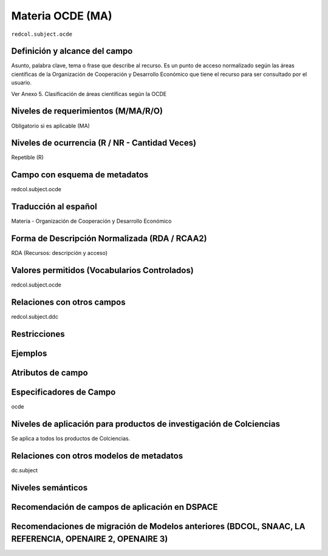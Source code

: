 .. _redcol.subject.ocde:

Materia OCDE (MA)
=================

``redcol.subject.ocde``

Definición y alcance del campo
------------------------------
Asunto, palabra clave, tema o frase que describe al recurso. Es un punto de acceso normalizado según las áreas científicas de la Organización de Cooperación y Desarrollo Económico que tiene el recurso para ser consultado por el usuario.

Ver Anexo 5. Clasificación de áreas científicas según la OCDE

Niveles de requerimientos (M/MA/R/O)
------------------------------------
Obligatorio si es aplicable (MA)

Niveles de ocurrencia (R / NR -  Cantidad Veces)
------------------------------------------------
Repetible (R)

Campo con esquema de metadatos
------------------------------
redcol.subject.ocde

Traducción al español
---------------------
Materia - Organización de Cooperación y Desarrollo Económico 

Forma de Descripción Normalizada (RDA / RCAA2)
----------------------------------------------
RDA (Recursos: descripción y acceso)

Valores permitidos (Vocabularios Controlados)
---------------------------------------------
redcol.subject.ocde

Relaciones con otros campos
---------------------------
redcol.subject.ddc

Restricciones
-------------

Ejemplos
--------

.. code-block:: xml
   :linenos:

   <redcol.subject.ocde>Economía</redcol.subject.ocde>
   <redcol.subject.ocde>Tecnología</redcol.subject.ocde>

.. _DataCite MetadataKernel: http://schema.datacite.org/meta/kernel-4.1/

Atributos de campo
------------------

Especificadores de Campo
------------------------
ocde

Niveles de aplicación para productos de investigación de Colciencias
--------------------------------------------------------------------
Se aplica a todos los productos de Colciencias. 

Relaciones con otros modelos de metadatos
-----------------------------------------
dc.subject

Niveles semánticos
------------------

Recomendación de campos de aplicación en DSPACE
-----------------------------------------------

Recomendaciones de migración de Modelos anteriores (BDCOL, SNAAC, LA REFERENCIA, OPENAIRE 2, OPENAIRE 3)
--------------------------------------------------------------------------------------------------------
